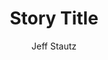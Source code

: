 #+TITLE: Story Title
#+AUTHOR: Jeff Stautz
#+OPTIONS: toc:nil ':t *:t author:t <:nil num:nil tasks:nil tags:nil title:nil date:nil
#+LaTeX_CLASS: article
#+LaTeX_CLASS_OPTIONS: [article,letterpaper,12pt]
#+LaTeX_HEADER: \usepackage[letterpaper, hmargin=1in, vmargin=1in]{geometry}
#+LaTeX_HEADER: \usepackage{setspace, fancyhdr, lettrine, outlines, times, url, everysel, footmisc, ragged2e, titling, indentfirst}
#+LaTeX_HEADER: \usepackage[inline]{enumitem}
#+LaTeX_HEADER: \pagestyle{fancy}
#+LaTeX_HEADER: \lhead{}
#+LaTeX_HEADER: \chead{}
#+LaTeX_HEADER: \rhead{Stautz / Story Title / \thepage}
#+LaTeX_HEADER: \lfoot{}
#+LaTeX_HEADER: \cfoot{}
#+LaTeX_HEADER: \rfoot{}
#+LaTeX_HEADER: \renewcommand{\headrulewidth}{0.4pt}
#+LaTeX_HEADER: \renewcommand{\footrulewidth}{0pt}
#+LaTeX_HEADER: \headheight = 15pt
#+LaTeX_HEADER: \newcommand{\superscript}[1]{\ensuremath{^{\textrm{#1}}}}\newcommand{\subscript}[1]{\ensuremath{_{\textrm{#1}}}}
#+LaTeX_HEADER: \renewcommand\maketitle{}

\noindent\makebox[\textwidth]{Jeff Stautz \hfill about x,000 words}
\noindent\makebox[\textwidth]{Address Line 1\hfill}
\noindent\makebox[\textwidth]{City, Province, Postal\hfill}
\noindent\makebox[\textwidth]{Canada\hfill}
\noindent\makebox[\textwidth]{Phone\hfill}
\noindent\makebox[\textwidth]{Email\hfill}
\begin{center}
\thispagestyle{empty}
\vspace*{4cm}
\textbf{Story Title}
\vspace{-2cm}
\end{center}
\begin{doublespace}
\begin{raggedright}
\parindent = 2em

* 

This is an Emacs org-mode file meant for writing fiction and formatting it for submission to literary magazines, publishers, and agents. 

Replace the author info, contact info, and story title above. Also remember to update the "about x,000 words" with your word count.

The text of your story goes here, in this section of the doc.

Leave the org-mode headline (the line with the *, above) blank. 

When writing, =narrow-to-region= within this headline and go to town.

When you want to export, hit =C-c C-e=, choose =l= for LaTeX, then pick an appropriate export format.

The headers and front-matter above should generate a document in standard fiction manuscript format -- double-spaced, Times 12, ragged right margins, appropriate headers, contact info on first page.

Leave the following two lines of LaTeX in place to close out the double-space / ragged right section.

\end{raggedright}
\end{doublespace}

* Notes                                                                         :noexport:

This subtree is for your notes on the story, including raw journal entries.

None of this will get exported to your manuscript when you call =org-export=. So add all the notes and reference material you want down here!

** Characters
** Situation
** Setting
** Themes / Threads
** Outline
** Journal entries
